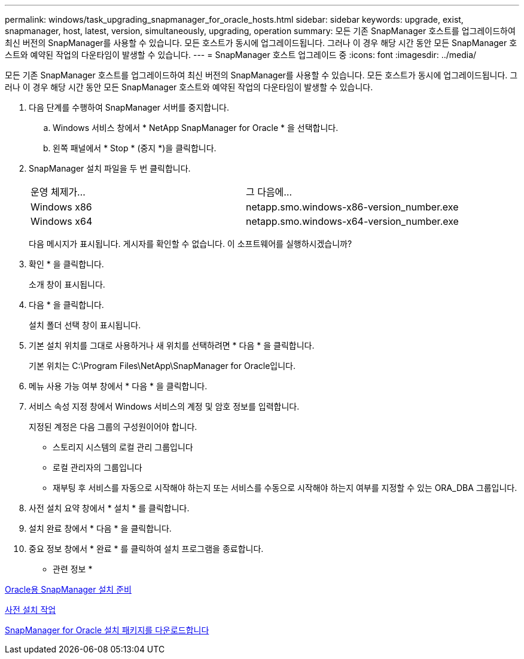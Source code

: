 ---
permalink: windows/task_upgrading_snapmanager_for_oracle_hosts.html 
sidebar: sidebar 
keywords: upgrade, exist, snapmanager, host, latest, version, simultaneously, upgrading, operation 
summary: 모든 기존 SnapManager 호스트를 업그레이드하여 최신 버전의 SnapManager를 사용할 수 있습니다. 모든 호스트가 동시에 업그레이드됩니다. 그러나 이 경우 해당 시간 동안 모든 SnapManager 호스트와 예약된 작업의 다운타임이 발생할 수 있습니다. 
---
= SnapManager 호스트 업그레이드 중
:icons: font
:imagesdir: ../media/


[role="lead"]
모든 기존 SnapManager 호스트를 업그레이드하여 최신 버전의 SnapManager를 사용할 수 있습니다. 모든 호스트가 동시에 업그레이드됩니다. 그러나 이 경우 해당 시간 동안 모든 SnapManager 호스트와 예약된 작업의 다운타임이 발생할 수 있습니다.

. 다음 단계를 수행하여 SnapManager 서버를 중지합니다.
+
.. Windows 서비스 창에서 * NetApp SnapManager for Oracle * 을 선택합니다.
.. 왼쪽 패널에서 * Stop * (중지 *)을 클릭합니다.


. SnapManager 설치 파일을 두 번 클릭합니다.
+
|===


| 운영 체제가... | 그 다음에... 


 a| 
Windows x86
 a| 
netapp.smo.windows-x86-version_number.exe



 a| 
Windows x64
 a| 
netapp.smo.windows-x64-version_number.exe

|===
+
다음 메시지가 표시됩니다. 게시자를 확인할 수 없습니다. 이 소프트웨어를 실행하시겠습니까?

. 확인 * 을 클릭합니다.
+
소개 창이 표시됩니다.

. 다음 * 을 클릭합니다.
+
설치 폴더 선택 창이 표시됩니다.

. 기본 설치 위치를 그대로 사용하거나 새 위치를 선택하려면 * 다음 * 을 클릭합니다.
+
기본 위치는 C:\Program Files\NetApp\SnapManager for Oracle입니다.

. 메뉴 사용 가능 여부 창에서 * 다음 * 을 클릭합니다.
. 서비스 속성 지정 창에서 Windows 서비스의 계정 및 암호 정보를 입력합니다.
+
지정된 계정은 다음 그룹의 구성원이어야 합니다.

+
** 스토리지 시스템의 로컬 관리 그룹입니다
** 로컬 관리자의 그룹입니다
** 재부팅 후 서비스를 자동으로 시작해야 하는지 또는 서비스를 수동으로 시작해야 하는지 여부를 지정할 수 있는 ORA_DBA 그룹입니다.


. 사전 설치 요약 창에서 * 설치 * 를 클릭합니다.
. 설치 완료 창에서 * 다음 * 을 클릭합니다.
. 중요 정보 창에서 * 완료 * 를 클릭하여 설치 프로그램을 종료합니다.


* 관련 정보 *

xref:concept_preparing_to_install_snapmanager_for_oracle.adoc[Oracle용 SnapManager 설치 준비]

xref:concept_preinstallation_tasks.adoc[사전 설치 작업]

xref:task_downloading_snapmanager_for_oracle_installation_package.adoc[SnapManager for Oracle 설치 패키지를 다운로드합니다]
